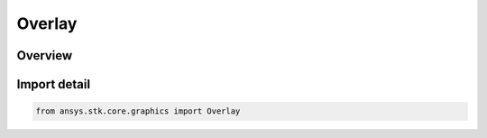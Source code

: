 Overlay
=======

.. py:class:: ansys.stk.core.graphics.Overlay

   Bases: :py:class:`~ansys.stk.core.graphics.IOverlay`, :py:class:`~ansys.stk.core.graphics.IScreenOverlayContainer`

   A visible element drawn in screen space. Overlays are useful for floating logos, heads up displays, and integrating user interfaces into the 3D window.

.. py:currentmodule:: Overlay

Overview
--------


Import detail
-------------

.. code-block:: python

    from ansys.stk.core.graphics import Overlay



